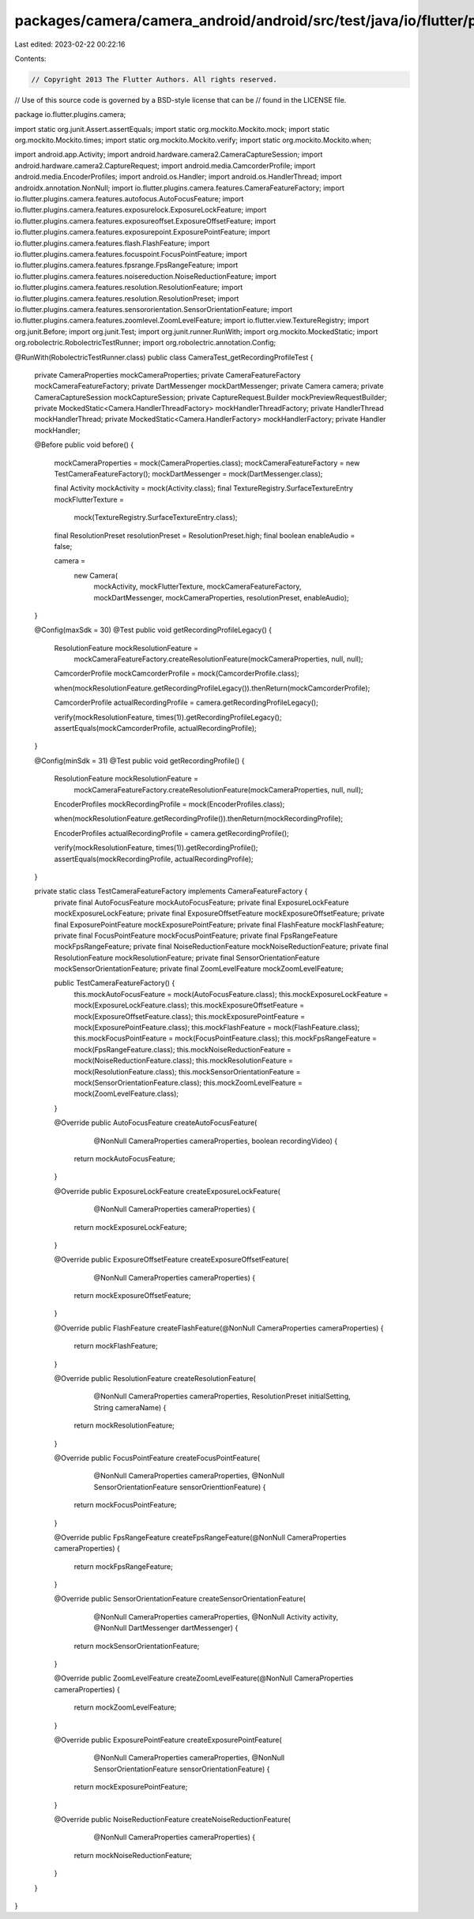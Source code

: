 packages/camera/camera_android/android/src/test/java/io/flutter/plugins/camera/CameraTest_getRecordingProfileTest.java
======================================================================================================================

Last edited: 2023-02-22 00:22:16

Contents:

.. code-block:: java

    // Copyright 2013 The Flutter Authors. All rights reserved.
// Use of this source code is governed by a BSD-style license that can be
// found in the LICENSE file.

package io.flutter.plugins.camera;

import static org.junit.Assert.assertEquals;
import static org.mockito.Mockito.mock;
import static org.mockito.Mockito.times;
import static org.mockito.Mockito.verify;
import static org.mockito.Mockito.when;

import android.app.Activity;
import android.hardware.camera2.CameraCaptureSession;
import android.hardware.camera2.CaptureRequest;
import android.media.CamcorderProfile;
import android.media.EncoderProfiles;
import android.os.Handler;
import android.os.HandlerThread;
import androidx.annotation.NonNull;
import io.flutter.plugins.camera.features.CameraFeatureFactory;
import io.flutter.plugins.camera.features.autofocus.AutoFocusFeature;
import io.flutter.plugins.camera.features.exposurelock.ExposureLockFeature;
import io.flutter.plugins.camera.features.exposureoffset.ExposureOffsetFeature;
import io.flutter.plugins.camera.features.exposurepoint.ExposurePointFeature;
import io.flutter.plugins.camera.features.flash.FlashFeature;
import io.flutter.plugins.camera.features.focuspoint.FocusPointFeature;
import io.flutter.plugins.camera.features.fpsrange.FpsRangeFeature;
import io.flutter.plugins.camera.features.noisereduction.NoiseReductionFeature;
import io.flutter.plugins.camera.features.resolution.ResolutionFeature;
import io.flutter.plugins.camera.features.resolution.ResolutionPreset;
import io.flutter.plugins.camera.features.sensororientation.SensorOrientationFeature;
import io.flutter.plugins.camera.features.zoomlevel.ZoomLevelFeature;
import io.flutter.view.TextureRegistry;
import org.junit.Before;
import org.junit.Test;
import org.junit.runner.RunWith;
import org.mockito.MockedStatic;
import org.robolectric.RobolectricTestRunner;
import org.robolectric.annotation.Config;

@RunWith(RobolectricTestRunner.class)
public class CameraTest_getRecordingProfileTest {

  private CameraProperties mockCameraProperties;
  private CameraFeatureFactory mockCameraFeatureFactory;
  private DartMessenger mockDartMessenger;
  private Camera camera;
  private CameraCaptureSession mockCaptureSession;
  private CaptureRequest.Builder mockPreviewRequestBuilder;
  private MockedStatic<Camera.HandlerThreadFactory> mockHandlerThreadFactory;
  private HandlerThread mockHandlerThread;
  private MockedStatic<Camera.HandlerFactory> mockHandlerFactory;
  private Handler mockHandler;

  @Before
  public void before() {
    mockCameraProperties = mock(CameraProperties.class);
    mockCameraFeatureFactory = new TestCameraFeatureFactory();
    mockDartMessenger = mock(DartMessenger.class);

    final Activity mockActivity = mock(Activity.class);
    final TextureRegistry.SurfaceTextureEntry mockFlutterTexture =
        mock(TextureRegistry.SurfaceTextureEntry.class);
    final ResolutionPreset resolutionPreset = ResolutionPreset.high;
    final boolean enableAudio = false;

    camera =
        new Camera(
            mockActivity,
            mockFlutterTexture,
            mockCameraFeatureFactory,
            mockDartMessenger,
            mockCameraProperties,
            resolutionPreset,
            enableAudio);
  }

  @Config(maxSdk = 30)
  @Test
  public void getRecordingProfileLegacy() {
    ResolutionFeature mockResolutionFeature =
        mockCameraFeatureFactory.createResolutionFeature(mockCameraProperties, null, null);
    CamcorderProfile mockCamcorderProfile = mock(CamcorderProfile.class);

    when(mockResolutionFeature.getRecordingProfileLegacy()).thenReturn(mockCamcorderProfile);

    CamcorderProfile actualRecordingProfile = camera.getRecordingProfileLegacy();

    verify(mockResolutionFeature, times(1)).getRecordingProfileLegacy();
    assertEquals(mockCamcorderProfile, actualRecordingProfile);
  }

  @Config(minSdk = 31)
  @Test
  public void getRecordingProfile() {
    ResolutionFeature mockResolutionFeature =
        mockCameraFeatureFactory.createResolutionFeature(mockCameraProperties, null, null);
    EncoderProfiles mockRecordingProfile = mock(EncoderProfiles.class);

    when(mockResolutionFeature.getRecordingProfile()).thenReturn(mockRecordingProfile);

    EncoderProfiles actualRecordingProfile = camera.getRecordingProfile();

    verify(mockResolutionFeature, times(1)).getRecordingProfile();
    assertEquals(mockRecordingProfile, actualRecordingProfile);
  }

  private static class TestCameraFeatureFactory implements CameraFeatureFactory {
    private final AutoFocusFeature mockAutoFocusFeature;
    private final ExposureLockFeature mockExposureLockFeature;
    private final ExposureOffsetFeature mockExposureOffsetFeature;
    private final ExposurePointFeature mockExposurePointFeature;
    private final FlashFeature mockFlashFeature;
    private final FocusPointFeature mockFocusPointFeature;
    private final FpsRangeFeature mockFpsRangeFeature;
    private final NoiseReductionFeature mockNoiseReductionFeature;
    private final ResolutionFeature mockResolutionFeature;
    private final SensorOrientationFeature mockSensorOrientationFeature;
    private final ZoomLevelFeature mockZoomLevelFeature;

    public TestCameraFeatureFactory() {
      this.mockAutoFocusFeature = mock(AutoFocusFeature.class);
      this.mockExposureLockFeature = mock(ExposureLockFeature.class);
      this.mockExposureOffsetFeature = mock(ExposureOffsetFeature.class);
      this.mockExposurePointFeature = mock(ExposurePointFeature.class);
      this.mockFlashFeature = mock(FlashFeature.class);
      this.mockFocusPointFeature = mock(FocusPointFeature.class);
      this.mockFpsRangeFeature = mock(FpsRangeFeature.class);
      this.mockNoiseReductionFeature = mock(NoiseReductionFeature.class);
      this.mockResolutionFeature = mock(ResolutionFeature.class);
      this.mockSensorOrientationFeature = mock(SensorOrientationFeature.class);
      this.mockZoomLevelFeature = mock(ZoomLevelFeature.class);
    }

    @Override
    public AutoFocusFeature createAutoFocusFeature(
        @NonNull CameraProperties cameraProperties, boolean recordingVideo) {
      return mockAutoFocusFeature;
    }

    @Override
    public ExposureLockFeature createExposureLockFeature(
        @NonNull CameraProperties cameraProperties) {
      return mockExposureLockFeature;
    }

    @Override
    public ExposureOffsetFeature createExposureOffsetFeature(
        @NonNull CameraProperties cameraProperties) {
      return mockExposureOffsetFeature;
    }

    @Override
    public FlashFeature createFlashFeature(@NonNull CameraProperties cameraProperties) {
      return mockFlashFeature;
    }

    @Override
    public ResolutionFeature createResolutionFeature(
        @NonNull CameraProperties cameraProperties,
        ResolutionPreset initialSetting,
        String cameraName) {
      return mockResolutionFeature;
    }

    @Override
    public FocusPointFeature createFocusPointFeature(
        @NonNull CameraProperties cameraProperties,
        @NonNull SensorOrientationFeature sensorOrienttionFeature) {
      return mockFocusPointFeature;
    }

    @Override
    public FpsRangeFeature createFpsRangeFeature(@NonNull CameraProperties cameraProperties) {
      return mockFpsRangeFeature;
    }

    @Override
    public SensorOrientationFeature createSensorOrientationFeature(
        @NonNull CameraProperties cameraProperties,
        @NonNull Activity activity,
        @NonNull DartMessenger dartMessenger) {
      return mockSensorOrientationFeature;
    }

    @Override
    public ZoomLevelFeature createZoomLevelFeature(@NonNull CameraProperties cameraProperties) {
      return mockZoomLevelFeature;
    }

    @Override
    public ExposurePointFeature createExposurePointFeature(
        @NonNull CameraProperties cameraProperties,
        @NonNull SensorOrientationFeature sensorOrientationFeature) {
      return mockExposurePointFeature;
    }

    @Override
    public NoiseReductionFeature createNoiseReductionFeature(
        @NonNull CameraProperties cameraProperties) {
      return mockNoiseReductionFeature;
    }
  }
}


